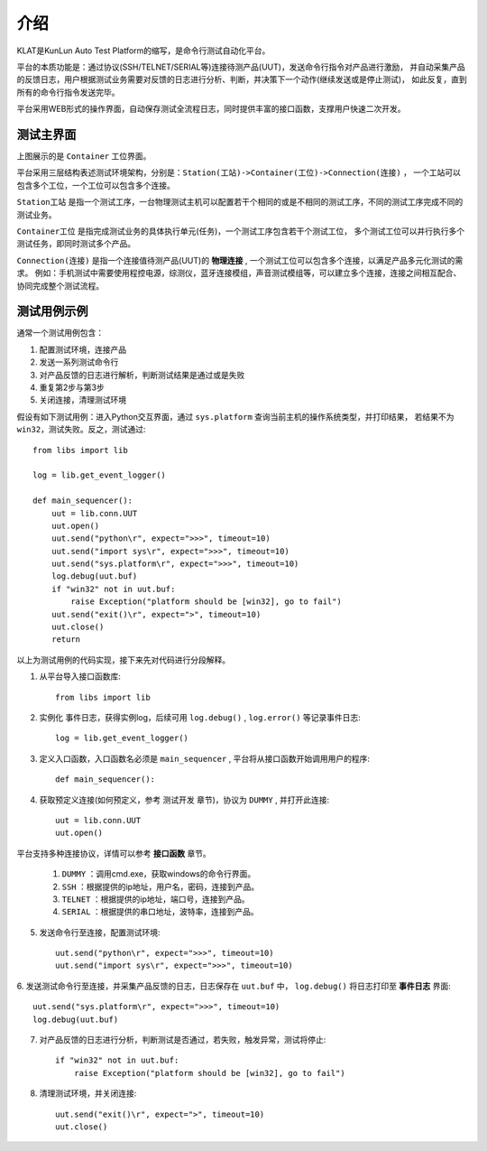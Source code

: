 介绍
====
KLAT是KunLun Auto Test Platform的缩写，是命令行测试自动化平台。

平台的本质功能是：通过协议(SSH/TELNET/SERIAL等)连接待测产品(UUT)，发送命令行指令对产品进行激励，
并自动采集产品的反馈日志，用户根据测试业务需要对反馈的日志进行分析、判断，并决策下一个动作(继续发送或是停止测试)，
如此反复，直到所有的命令行指令发送完毕。

平台采用WEB形式的操作界面，自动保存测试全流程日志，同时提供丰富的接口函数，支撑用户快速二次开发。

测试主界面
-----------

.. image:: ../_static/介绍/介绍1.png

上图展示的是 ``Container`` 工位界面。

平台采用三层结构表述测试环境架构，分别是：``Station(工站)->Container(工位)->Connection(连接)`` ，
一个工站可以包含多个工位，一个工位可以包含多个连接。


``Station工站`` 是指一个测试工序，一台物理测试主机可以配置若干个相同的或是不相同的测试工序，不同的测试工序完成不同的测试业务。

``Container工位`` 是指完成测试业务的具体执行单元(任务)，一个测试工序包含若干个测试工位，
多个测试工位可以并行执行多个测试任务，即同时测试多个产品。

``Connection(连接)`` 是指一个连接值待测产品(UUT)的 **物理连接** , 一个测试工位可以包含多个连接，以满足产品多元化测试的需求。
例如：手机测试中需要使用程控电源，综测仪，蓝牙连接模组，声音测试模组等，可以建立多个连接，连接之间相互配合、协同完成整个测试流程。

测试用例示例
--------------

通常一个测试用例包含：

1. 配置测试环境，连接产品
2. 发送一系列测试命令行
3. 对产品反馈的日志进行解析，判断测试结果是通过或是失败
4. 重复第2步与第3步
5. 关闭连接，清理测试环境

假设有如下测试用例：进入Python交互界面，通过 ``sys.platform`` 查询当前主机的操作系统类型，并打印结果，
若结果不为 ``win32``，测试失败。反之，测试通过::

    from libs import lib

    log = lib.get_event_logger()

    def main_sequencer():
        uut = lib.conn.UUT
        uut.open()
        uut.send("python\r", expect=">>>", timeout=10)
        uut.send("import sys\r", expect=">>>", timeout=10)
        uut.send("sys.platform\r", expect=">>>", timeout=10)
        log.debug(uut.buf)
        if "win32" not in uut.buf:
            raise Exception("platform should be [win32], go to fail")
        uut.send("exit()\r", expect=">", timeout=10)
        uut.close()
        return

以上为测试用例的代码实现，接下来先对代码进行分段解释。

1. 从平台导入接口函数库::

    from libs import lib

2. 实例化 ``事件日志``，获得实例log，后续可用 ``log.debug()`` ,  ``log.error()`` 等记录事件日志::

    log = lib.get_event_logger()

3. 定义入口函数，入口函数名必须是 ``main_sequencer`` , 平台将从接口函数开始调用用户的程序::

    def main_sequencer():

4. 获取预定义连接(如何预定义，参考 ``测试开发`` 章节)，协议为 ``DUMMY`` , 并打开此连接::

    uut = lib.conn.UUT
    uut.open()

平台支持多种连接协议，详情可以参考 **接口函数** 章节。

    1. ``DUMMY`` ：调用cmd.exe，获取windows的命令行界面。
    2. ``SSH`` ：根据提供的ip地址，用户名，密码，连接到产品。
    3. ``TELNET`` ：根据提供的ip地址，端口号，连接到产品。
    4. ``SERIAL`` ：根据提供的串口地址，波特率，连接到产品。

5. 发送命令行至连接，配置测试环境::

    uut.send("python\r", expect=">>>", timeout=10)
    uut.send("import sys\r", expect=">>>", timeout=10)

6. 发送测试命令行至连接，并采集产品反馈的日志，日志保存在 ``uut.buf`` 中，
``log.debug()`` 将日志打印至 **事件日志** 界面::

    uut.send("sys.platform\r", expect=">>>", timeout=10)
    log.debug(uut.buf)

7. 对产品反馈的日志进行分析，判断测试是否通过，若失败，触发异常，测试将停止::

        if "win32" not in uut.buf:
            raise Exception("platform should be [win32], go to fail")

8. 清理测试环境，并关闭连接::

        uut.send("exit()\r", expect=">", timeout=10)
        uut.close()

